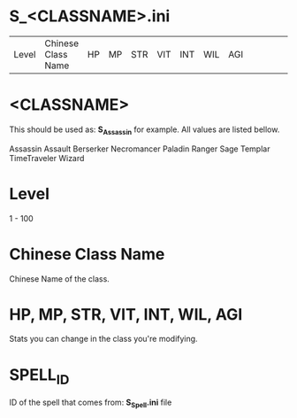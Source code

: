 * S_<CLASSNAME>.ini

| Level | Chinese Class Name | HP | MP | STR | VIT | INT | WIL | AGI ||||||| SPELL_ID | SPELL_ID |||||


* <CLASSNAME>

This should be used as: *S_Assassin* for example. All values are listed bellow.

Assassin
Assault
Berserker
Necromancer
Paladin
Ranger
Sage
Templar
TimeTraveler
Wizard

* Level
1 - 100

* Chinese Class Name

Chinese Name of the class.

* HP, MP, STR, VIT, INT, WIL, AGI

Stats you can change in the class you're modifying.

* SPELL_ID

ID of the spell that comes from: *S_Spell.ini* file

